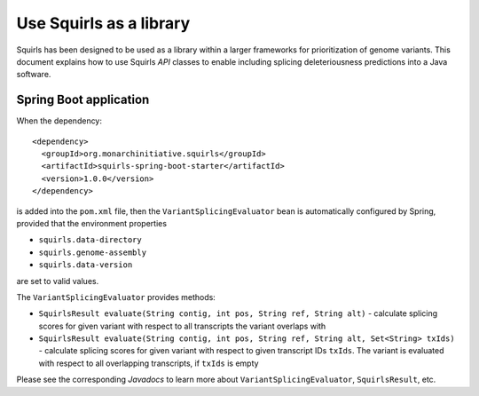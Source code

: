 .. _rstlibrary:

========================
Use Squirls as a library
========================

Squirls has been designed to be used as a library within a larger frameworks for prioritization of genome variants. This
document explains how to use Squirls *API* classes to enable including splicing deleteriousness predictions into a Java
software.

Spring Boot application
~~~~~~~~~~~~~~~~~~~~~~~

When the dependency::

  <dependency>
    <groupId>org.monarchinitiative.squirls</groupId>
    <artifactId>squirls-spring-boot-starter</artifactId>
    <version>1.0.0</version>
  </dependency>

is added into the ``pom.xml`` file, then the ``VariantSplicingEvaluator`` bean is automatically configured by Spring,
provided that the environment properties

- ``squirls.data-directory``
- ``squirls.genome-assembly``
- ``squirls.data-version``

are set to valid values.

The ``VariantSplicingEvaluator`` provides methods:

- ``SquirlsResult evaluate(String contig, int pos, String ref, String alt)`` - calculate
  splicing scores for given variant with respect to all transcripts the variant overlaps with

- ``SquirlsResult evaluate(String contig, int pos, String ref, String alt, Set<String> txIds)`` - calculate
  splicing scores for given variant with respect to given transcript IDs ``txIds``. The variant is evaluated with
  respect to all overlapping transcripts, if ``txIds`` is empty

Please see the corresponding *Javadocs* to learn more about ``VariantSplicingEvaluator``, ``SquirlsResult``, etc.
